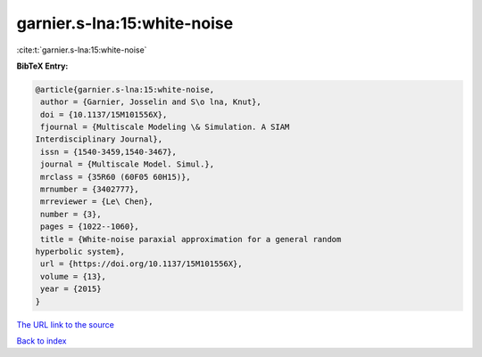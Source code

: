 garnier.s-lna:15:white-noise
============================

:cite:t:`garnier.s-lna:15:white-noise`

**BibTeX Entry:**

.. code-block:: bibtex

   @article{garnier.s-lna:15:white-noise,
    author = {Garnier, Josselin and S\o lna, Knut},
    doi = {10.1137/15M101556X},
    fjournal = {Multiscale Modeling \& Simulation. A SIAM
   Interdisciplinary Journal},
    issn = {1540-3459,1540-3467},
    journal = {Multiscale Model. Simul.},
    mrclass = {35R60 (60F05 60H15)},
    mrnumber = {3402777},
    mrreviewer = {Le\ Chen},
    number = {3},
    pages = {1022--1060},
    title = {White-noise paraxial approximation for a general random
   hyperbolic system},
    url = {https://doi.org/10.1137/15M101556X},
    volume = {13},
    year = {2015}
   }

`The URL link to the source <ttps://doi.org/10.1137/15M101556X}>`__


`Back to index <../By-Cite-Keys.html>`__
